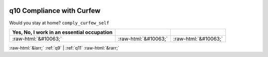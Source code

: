 .. _q10:

 
 .. role:: raw-html(raw) 
        :format: html 

q10 Compliance with Curfew
==========================

Would you stay at home? ``comply_curfew_self``

.. csv-table::
   :delim: | 
   :header: Yes, No, I work in an essential occupation

           :raw-html:`&#10063;`|:raw-html:`&#10063;`|:raw-html:`&#10063;`

.. image:: ../_screenshots/q10.png


:raw-html:`&larr;` :ref:`q9` | :ref:`q11` :raw-html:`&rarr;`
